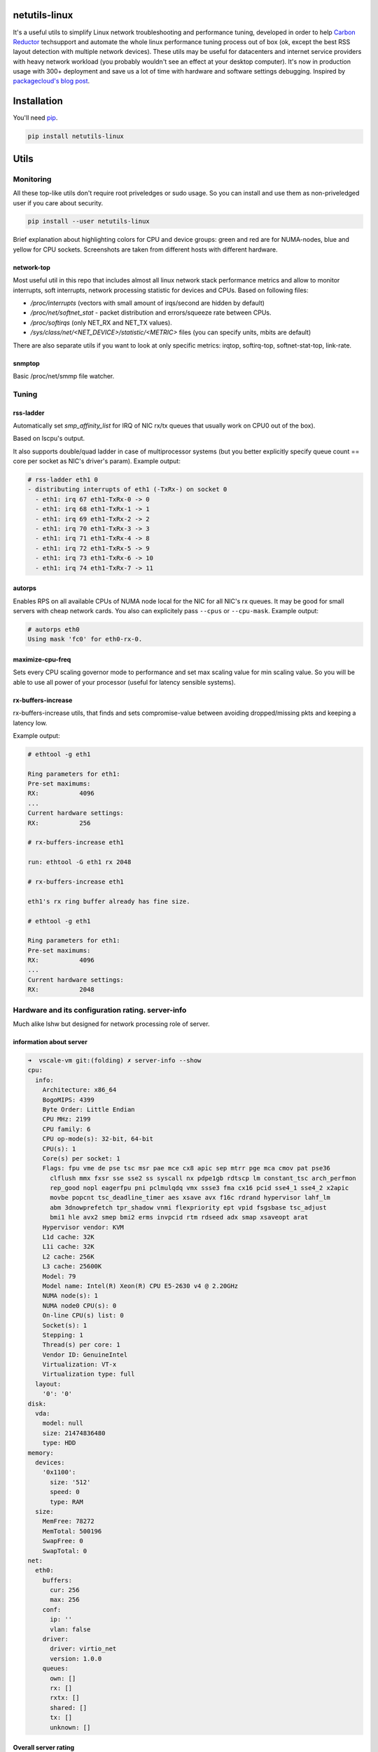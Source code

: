 netutils-linux
==============

.. |travis| image:: https://travis-ci.org/strizhechenko/netutils-linux.svg?branch=master
   :target: https://travis-ci.org/strizhechenko/netutils-linux
.. |landscape| image:: https://landscape.io/github/strizhechenko/netutils-linux/master/landscape.svg?style=flat
   :target: https://landscape.io/github/strizhechenko/netutils-linux/master
.. |pypi| image:: https://badge.fury.io/py/netutils-linux.svg
   :target: https://badge.fury.io/py/netutils-linux
.. |license| image:: https://img.shields.io/badge/License-MIT-yellow.svg?colorB=green
   :target: https://opensource.org/licenses/MIT
.. |pyversions| image:: https://img.shields.io/pypi/pyversions/netutils-linux.svg?colorB=green
   :target: https://pypi.python.org/pypi/netutils-linux
.. |issues| image:: https://img.shields.io/codeclimate/issues/github/strizhechenko/netutils-linux.svg
   :target: https://codeclimate.com/github/strizhechenko/netutils-linux/issues
.. |codeclimate| image:: https://img.shields.io/codeclimate/github/strizhechenko/netutils-linux.svg
   :target: https://codeclimate.com/github/strizhechenko/netutils-linux

|travis| |landscape| |pypi| |license| |pyversions| |codeclimate| |issues|

It's a useful utils to simplify Linux network troubleshooting and performance tuning, developed in order to help `Carbon Reductor`_ techsupport and automate the whole linux performance tuning process out of box (ok, except the best RSS layout detection with multiple network devices). These utils may be useful for datacenters and internet service providers with heavy network workload (you probably wouldn't see an effect at your desktop computer). It's now in production usage with 300+ deployment and save us a lot of time with hardware and software settings debugging. Inspired by `packagecloud's blog post`_.

.. _packagecloud's blog post: https://blog.packagecloud.io/eng/2016/06/22/monitoring-tuning-linux-networking-stack-receiving-data/
.. _Carbon Reductor: http://www.carbonsoft.ru/products/carbon-reductor-5/

Installation
============

You'll need `pip`_.

.. code:: shell

  pip install netutils-linux

.. _pip: https://pip.pypa.io/en/stable/installing/

Utils
=====

Monitoring
----------

All these top-like utils don't require root priveledges or sudo usage. So you can install and use them as non-priveledged user if you care about security.

.. code:: shell

  pip install --user netutils-linux

Brief explanation about highlighting colors for CPU and device groups: green and red are for NUMA-nodes, blue and yellow for CPU sockets. Screenshots are taken from different hosts with different hardware.

network-top
~~~~~~~~~~~
Most useful util in this repo that includes almost all linux network stack performance metrics and allow to monitor interrupts, soft interrupts, network processing statistic for devices and CPUs. Based on following files:

- `/proc/interrupts` (vectors with small amount of irqs/second are hidden by default)
- `/proc/net/softnet_stat` - packet distribution and errors/squeeze rate between CPUs.
- `/proc/softirqs` (only NET_RX and NET_TX values).
- `/sys/class/net/<NET_DEVICE>/statistic/<METRIC>` files (you can specify units, mbits are default)

.. image:: https://cloud.githubusercontent.com/assets/3813830/26570951/acacf18c-452c-11e7-8fe7-5d0952f39d8b.gif

There are also separate utils if you want to look at only specific metrics: irqtop, softirq-top, softnet-stat-top, link-rate.

snmptop
~~~~~~~
Basic /proc/net/smmp file watcher.

.. image:: https://user-images.githubusercontent.com/3813830/28242466-b51f27dc-69c5-11e7-8076-52819b9b7450.gif

Tuning
------

rss-ladder
~~~~~~~~~~
Automatically set `smp_affinity_list` for IRQ of NIC rx/tx queues that usually work on CPU0 out of the box).

Based on lscpu's output.

It also supports double/quad ladder in case of multiprocessor systems (but you better explicitly specify queue count == core per socket as NIC's driver's param). Example output:

.. code::

  # rss-ladder eth1 0
  - distributing interrupts of eth1 (-TxRx-) on socket 0
    - eth1: irq 67 eth1-TxRx-0 -> 0
    - eth1: irq 68 eth1-TxRx-1 -> 1
    - eth1: irq 69 eth1-TxRx-2 -> 2
    - eth1: irq 70 eth1-TxRx-3 -> 3
    - eth1: irq 71 eth1-TxRx-4 -> 8
    - eth1: irq 72 eth1-TxRx-5 -> 9
    - eth1: irq 73 eth1-TxRx-6 -> 10
    - eth1: irq 74 eth1-TxRx-7 -> 11

autorps
~~~~~~~
Enables RPS on all available CPUs of NUMA node local for the NIC for all NIC's rx queues. It may be good for small servers with cheap network cards. You also can explicitely pass ``--cpus`` or ``--cpu-mask``. Example output:

.. code::

  # autorps eth0
  Using mask 'fc0' for eth0-rx-0.

maximize-cpu-freq
~~~~~~~~~~~~~~~~~
Sets every CPU scaling governor mode to performance and set max scaling value for min scaling value. So you will be able to use all power of your processor (useful for latency sensible systems).

rx-buffers-increase
~~~~~~~~~~~~~~~~~~~
rx-buffers-increase utils, that finds and sets compromise-value between avoiding dropped/missing pkts and keeping a latency low.

Example output:

.. code::

  # ethtool -g eth1

  Ring parameters for eth1:
  Pre-set maximums:
  RX:		4096
  ...
  Current hardware settings:
  RX:		256

  # rx-buffers-increase eth1

  run: ethtool -G eth1 rx 2048

  # rx-buffers-increase eth1

  eth1's rx ring buffer already has fine size.

  # ethtool -g eth1

  Ring parameters for eth1:
  Pre-set maximums:
  RX:		4096
  ...
  Current hardware settings:
  RX:		2048

Hardware and its configuration rating. server-info
--------------------------------------------------

Much alike lshw but designed for network processing role of server.

information about server
~~~~~~~~~~~~~~~~~~~~~~~~

.. code:: yaml

  ➜  vscale-vm git:(folding) ✗ server-info --show
  cpu:
    info:
      Architecture: x86_64
      BogoMIPS: 4399
      Byte Order: Little Endian
      CPU MHz: 2199
      CPU family: 6
      CPU op-mode(s): 32-bit, 64-bit
      CPU(s): 1
      Core(s) per socket: 1
      Flags: fpu vme de pse tsc msr pae mce cx8 apic sep mtrr pge mca cmov pat pse36
        clflush mmx fxsr sse sse2 ss syscall nx pdpe1gb rdtscp lm constant_tsc arch_perfmon
        rep_good nopl eagerfpu pni pclmulqdq vmx ssse3 fma cx16 pcid sse4_1 sse4_2 x2apic
        movbe popcnt tsc_deadline_timer aes xsave avx f16c rdrand hypervisor lahf_lm
        abm 3dnowprefetch tpr_shadow vnmi flexpriority ept vpid fsgsbase tsc_adjust
        bmi1 hle avx2 smep bmi2 erms invpcid rtm rdseed adx smap xsaveopt arat
      Hypervisor vendor: KVM
      L1d cache: 32K
      L1i cache: 32K
      L2 cache: 256K
      L3 cache: 25600K
      Model: 79
      Model name: Intel(R) Xeon(R) CPU E5-2630 v4 @ 2.20GHz
      NUMA node(s): 1
      NUMA node0 CPU(s): 0
      On-line CPU(s) list: 0
      Socket(s): 1
      Stepping: 1
      Thread(s) per core: 1
      Vendor ID: GenuineIntel
      Virtualization: VT-x
      Virtualization type: full
    layout:
      '0': '0'
  disk:
    vda:
      model: null
      size: 21474836480
      type: HDD
  memory:
    devices:
      '0x1100':
        size: '512'
        speed: 0
        type: RAM
    size:
      MemFree: 78272
      MemTotal: 500196
      SwapFree: 0
      SwapTotal: 0
  net:
    eth0:
      buffers:
        cur: 256
        max: 256
      conf:
        ip: ''
        vlan: false
      driver:
        driver: virtio_net
        version: 1.0.0
      queues:
        own: []
        rx: []
        rxtx: []
        shared: []
        tx: []
        unknown: []

Overall server rating
~~~~~~~~~~~~~~~~~~~~~

.. code:: yaml

  ➜  vscale-vm git:(folding) ✗ server-info --rate --server
  server: 1.7666666666666664


Subsystems rating
~~~~~~~~~~~~~~~~~

.. code:: yaml

  ➜  vscale-vm git:(folding) ✗ server-info --rate --subsystem
  cpu: 4.5
  disk: 1.0
  memory: 1.0
  net: 1.3333333333333333
  system: 1.0

devices rating
~~~~~~~~~~~~~~

.. code:: yaml

  ➜  vscale-vm git:(folding) ✗ server-info --rate --device
  cpu:
    BogoMIPS: 2
    CPU MHz: 2
    CPU(s): 1
    Core(s) per socket: 1
    L3 cache: 9
    Socket(s): 1
    Thread(s) per core: 10
    Vendor ID: 10
  disk:
    vda: 1.0
  memory:
    devices:
      '0x1100': 1.0
    size: 1.0
  net:
    eth0: 1.3333333333333333
  system:
    Hypervisor vendor: 1
    Virtualization type: 1

device's detailed rating
~~~~~~~~~~~~~~~~~~~~~~~~

.. code:: yaml

  ➜  vscale-vm git:(folding) ✗ server-info --rate
  cpu:
    BogoMIPS: 2
    CPU MHz: 2
    CPU(s): 1
    Core(s) per socket: 1
    L3 cache: 9
    Socket(s): 1
    Thread(s) per core: 10
    Vendor ID: 10
  disk:
    vda:
      size: 1
      type: 1
  memory:
    devices:
      '0x1100':
        size: 1
        speed: 1
        type: 1
    size:
      MemTotal: 1
      SwapTotal: 1
  net:
    eth0:
      buffers:
        cur: 1
        max: 1
      driver: 2
      queues: 1
  system:
    Hypervisor vendor: 1
    Virtualization type: 1
